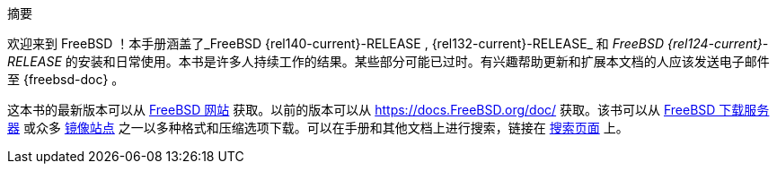 [.abstract-title]
摘要

欢迎来到 FreeBSD ！本手册涵盖了_FreeBSD {rel140-current}-RELEASE , {rel132-current}-RELEASE_ 和 _FreeBSD {rel124-current}-RELEASE_ 的安装和日常使用。本书是许多人持续工作的结果。某些部分可能已过时。有兴趣帮助更新和扩展本文档的人应该发送电子邮件至 {freebsd-doc} 。

这本书的最新版本可以从 https://www.FreeBSD.org/[FreeBSD 网站] 获取。以前的版本可以从 https://docs.FreeBSD.org/doc/[https://docs.FreeBSD.org/doc/] 获取。该书可以从 https://download.freebsd.org/doc/[FreeBSD 下载服务器] 或众多 link:./mirrors#mirrors[镜像站点] 之一以多种格式和压缩选项下载。可以在手册和其他文档上进行搜索，链接在 link:https://www.FreeBSD.org/search/[搜索页面] 上。
